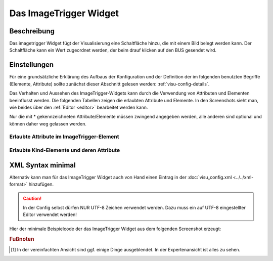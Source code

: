 .. _imagetrigger:

Das ImageTrigger Widget
=======================

.. api-doc:: ImageTrigger

Beschreibung
------------

Das imagetrigger Widget fügt der Visualisierung eine Schaltfläche hinzu, die mit einem Bild belegt werden kann. 
Der Schaltfläche kann ein Wert zugeordnet werden, der beim drauf klicken auf den BUS gesendet wird.

Einstellungen
-------------

Für eine grundsätzliche Erklärung des Aufbaus der Konfiguration und der Definition der im folgenden benutzten
Begriffe (Elemente, Attribute) sollte zunächst dieser Abschnitt gelesen werden: :ref:`visu-config-details`.

Das Verhalten und Aussehen des ImageTrigger-Widgets kann durch die Verwendung von Attributen und Elementen beeinflusst werden.
Die folgenden Tabellen zeigen die erlaubten Attribute und Elemente. In den Screenshots sieht man, wie
beides über den :ref:`Editor <editor>` bearbeitet werden kann.

Nur die mit * gekennzeichneten Attribute/Elemente müssen zwingend angegeben werden, alle anderen sind optional und können
daher weg gelassen werden.


Erlaubte Attribute im ImageTrigger-Element
^^^^^^^^^^^^^^^^^^^^^^^^^^^^^^^^^^^^^^^^^^^^^^^^^^^^^^^^^^^^^^^^^

.. parameter-information:: imagetrigger

.. widget-example::
    :editor: attributes
    :scale: 75
    :align: center

        <caption>Attribute im Editor (vereinfachte Ansicht) [#f1]_</caption>
        <imagetrigger src="icons/comet_50x50_ff8000" suffix="png" sendvalue="0">
          <layout colspan="4" />
          <label>Müllabfuhr</label>
	  <address transform="DPT:1.001" mode="write">1/1/1</address>
        </imagetrigger>


Erlaubte Kind-Elemente und deren Attribute
^^^^^^^^^^^^^^^^^^^^^^^^^^^^^^^^^^^^^^^^^^

.. elements-information:: imagetrigger

.. widget-example::
    :editor: elements
    :scale: 75
    :align: center

        <caption>Elemente im Editor</caption>
	<imagetrigger src="icons/comet_50x50_ff8000" suffix="png" sendvalue="0">
          <layout colspan="4" />
          <label>Müllabfuhr</label>
	  <address transform="DPT:1.001" mode="write">1/1/1</address>
        </imagetrigger>

XML Syntax minimal
------------------

Alternativ kann man für das ImageTrigger Widget auch von Hand einen Eintrag in
der :doc:`visu_config.xml <../../xml-format>` hinzufügen.

.. CAUTION::
    In der Config selbst dürfen NUR UTF-8 Zeichen verwendet
    werden. Dazu muss ein auf UTF-8 eingestellter Editor verwendet werden!

Hier der minimale Beispielcode der das ImageTrigger Widget aus dem folgenden Screenshot erzeugt:

.. widget-example::

        <settings>
            <screenshot name="imagetrigger_simple">
                <caption>ImageTrigger, einfaches Beispiel</caption>
            </screenshot>
        </settings>
	<imagetrigger src="icons/comet_50x50_ff8000" suffix="png" sendvalue="0">
          <layout colspan="4" />
          <label>Müllabfuhr</label>
	  <address transform="DPT:1.001" mode="write">1/1/1</address>
        </imagetrigger>


.. rubric:: Fußnoten

.. [#f1] In der vereinfachten Ansicht sind ggf. einige Dinge ausgeblendet. In der Expertenansicht ist alles zu sehen.
